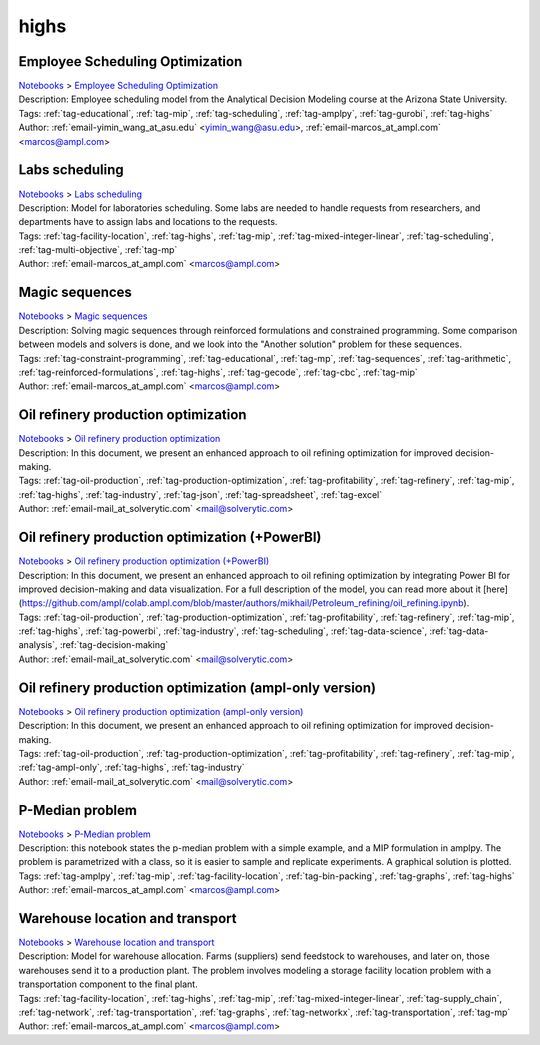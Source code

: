 .. _tag-highs:

highs
=====

Employee Scheduling Optimization
^^^^^^^^^^^^^^^^^^^^^^^^^^^^^^^^
| `Notebooks <../notebooks/index.html>`_ > `Employee Scheduling Optimization <../notebooks/employee-scheduling-optimization.html>`_
| |github-employee-scheduling-optimization| |colab-employee-scheduling-optimization| |kaggle-employee-scheduling-optimization| |gradient-employee-scheduling-optimization| |sagemaker-employee-scheduling-optimization|
| Description: Employee scheduling model from the Analytical Decision Modeling course at the Arizona State University.
| Tags: :ref:`tag-educational`, :ref:`tag-mip`, :ref:`tag-scheduling`, :ref:`tag-amplpy`, :ref:`tag-gurobi`, :ref:`tag-highs`
| Author: :ref:`email-yimin_wang_at_asu.edu` <yimin_wang@asu.edu>, :ref:`email-marcos_at_ampl.com` <marcos@ampl.com>

.. |github-employee-scheduling-optimization|  image:: https://img.shields.io/badge/github-%23121011.svg?logo=github
    :target: https://github.com/ampl/colab.ampl.com/blob/master/authors/marcos-dv/educational/Employee_Scheduling.ipynb
    :alt: Employee_Scheduling.ipynb
    
.. |colab-employee-scheduling-optimization| image:: https://colab.research.google.com/assets/colab-badge.svg
    :target: https://colab.research.google.com/github/ampl/colab.ampl.com/blob/master/authors/marcos-dv/educational/Employee_Scheduling.ipynb
    :alt: Open In Colab
    
.. |kaggle-employee-scheduling-optimization| image:: https://kaggle.com/static/images/open-in-kaggle.svg
    :target: https://kaggle.com/kernels/welcome?src=https://github.com/ampl/colab.ampl.com/blob/master/authors/marcos-dv/educational/Employee_Scheduling.ipynb
    :alt: Kaggle
    
.. |gradient-employee-scheduling-optimization| image:: https://assets.paperspace.io/img/gradient-badge.svg
    :target: https://console.paperspace.com/github/ampl/colab.ampl.com/blob/master/authors/marcos-dv/educational/Employee_Scheduling.ipynb
    :alt: Gradient
    
.. |sagemaker-employee-scheduling-optimization| image:: https://studiolab.sagemaker.aws/studiolab.svg
    :target: https://studiolab.sagemaker.aws/import/github/ampl/colab.ampl.com/blob/master/authors/marcos-dv/educational/Employee_Scheduling.ipynb
    :alt: Open In SageMaker Studio Lab
    


Labs scheduling
^^^^^^^^^^^^^^^
| `Notebooks <../notebooks/index.html>`_ > `Labs scheduling <../notebooks/labs-scheduling.html>`_
| |github-labs-scheduling| |colab-labs-scheduling| |kaggle-labs-scheduling| |gradient-labs-scheduling| |sagemaker-labs-scheduling|
| Description: Model for laboratories scheduling. Some labs are needed to handle requests from researchers, and departments have to assign labs and locations to the requests.
| Tags: :ref:`tag-facility-location`, :ref:`tag-highs`, :ref:`tag-mip`, :ref:`tag-mixed-integer-linear`, :ref:`tag-scheduling`, :ref:`tag-multi-objective`, :ref:`tag-mp`
| Author: :ref:`email-marcos_at_ampl.com` <marcos@ampl.com>

.. |github-labs-scheduling|  image:: https://img.shields.io/badge/github-%23121011.svg?logo=github
    :target: https://github.com/ampl/colab.ampl.com/blob/master/authors/marcos-dv/scheduling/labs_scheduling.ipynb
    :alt: labs_scheduling.ipynb
    
.. |colab-labs-scheduling| image:: https://colab.research.google.com/assets/colab-badge.svg
    :target: https://colab.research.google.com/github/ampl/colab.ampl.com/blob/master/authors/marcos-dv/scheduling/labs_scheduling.ipynb
    :alt: Open In Colab
    
.. |kaggle-labs-scheduling| image:: https://kaggle.com/static/images/open-in-kaggle.svg
    :target: https://kaggle.com/kernels/welcome?src=https://github.com/ampl/colab.ampl.com/blob/master/authors/marcos-dv/scheduling/labs_scheduling.ipynb
    :alt: Kaggle
    
.. |gradient-labs-scheduling| image:: https://assets.paperspace.io/img/gradient-badge.svg
    :target: https://console.paperspace.com/github/ampl/colab.ampl.com/blob/master/authors/marcos-dv/scheduling/labs_scheduling.ipynb
    :alt: Gradient
    
.. |sagemaker-labs-scheduling| image:: https://studiolab.sagemaker.aws/studiolab.svg
    :target: https://studiolab.sagemaker.aws/import/github/ampl/colab.ampl.com/blob/master/authors/marcos-dv/scheduling/labs_scheduling.ipynb
    :alt: Open In SageMaker Studio Lab
    


Magic sequences
^^^^^^^^^^^^^^^
| `Notebooks <../notebooks/index.html>`_ > `Magic sequences <../notebooks/magic-sequences.html>`_
| |github-magic-sequences| |colab-magic-sequences| |kaggle-magic-sequences| |gradient-magic-sequences| |sagemaker-magic-sequences|
| Description: Solving magic sequences through reinforced formulations and constrained programming. Some comparison between models and solvers is done, and we look into the "Another solution" problem for these sequences.
| Tags: :ref:`tag-constraint-programming`, :ref:`tag-educational`, :ref:`tag-mp`, :ref:`tag-sequences`, :ref:`tag-arithmetic`, :ref:`tag-reinforced-formulations`, :ref:`tag-highs`, :ref:`tag-gecode`, :ref:`tag-cbc`, :ref:`tag-mip`
| Author: :ref:`email-marcos_at_ampl.com` <marcos@ampl.com>

.. |github-magic-sequences|  image:: https://img.shields.io/badge/github-%23121011.svg?logo=github
    :target: https://github.com/ampl/colab.ampl.com/blob/master/authors/marcos-dv/puzzles/magic_sequences.ipynb
    :alt: magic_sequences.ipynb
    
.. |colab-magic-sequences| image:: https://colab.research.google.com/assets/colab-badge.svg
    :target: https://colab.research.google.com/github/ampl/colab.ampl.com/blob/master/authors/marcos-dv/puzzles/magic_sequences.ipynb
    :alt: Open In Colab
    
.. |kaggle-magic-sequences| image:: https://kaggle.com/static/images/open-in-kaggle.svg
    :target: https://kaggle.com/kernels/welcome?src=https://github.com/ampl/colab.ampl.com/blob/master/authors/marcos-dv/puzzles/magic_sequences.ipynb
    :alt: Kaggle
    
.. |gradient-magic-sequences| image:: https://assets.paperspace.io/img/gradient-badge.svg
    :target: https://console.paperspace.com/github/ampl/colab.ampl.com/blob/master/authors/marcos-dv/puzzles/magic_sequences.ipynb
    :alt: Gradient
    
.. |sagemaker-magic-sequences| image:: https://studiolab.sagemaker.aws/studiolab.svg
    :target: https://studiolab.sagemaker.aws/import/github/ampl/colab.ampl.com/blob/master/authors/marcos-dv/puzzles/magic_sequences.ipynb
    :alt: Open In SageMaker Studio Lab
    


Oil refinery production optimization
^^^^^^^^^^^^^^^^^^^^^^^^^^^^^^^^^^^^
| `Notebooks <../notebooks/index.html>`_ > `Oil refinery production optimization <../notebooks/oil-refinery-production-optimization.html>`_
| |github-oil-refinery-production-optimization| |colab-oil-refinery-production-optimization| |kaggle-oil-refinery-production-optimization| |gradient-oil-refinery-production-optimization| |sagemaker-oil-refinery-production-optimization|
| Description: In this document, we present an enhanced approach to oil refining optimization for improved decision-making.
| Tags: :ref:`tag-oil-production`, :ref:`tag-production-optimization`, :ref:`tag-profitability`, :ref:`tag-refinery`, :ref:`tag-mip`, :ref:`tag-highs`, :ref:`tag-industry`, :ref:`tag-json`, :ref:`tag-spreadsheet`, :ref:`tag-excel`
| Author: :ref:`email-mail_at_solverytic.com` <mail@solverytic.com>

.. |github-oil-refinery-production-optimization|  image:: https://img.shields.io/badge/github-%23121011.svg?logo=github
    :target: https://github.com/ampl/colab.ampl.com/blob/master/authors/mikhail/Petroleum_refining/oil_refining.ipynb
    :alt: oil_refining.ipynb
    
.. |colab-oil-refinery-production-optimization| image:: https://colab.research.google.com/assets/colab-badge.svg
    :target: https://colab.research.google.com/github/ampl/colab.ampl.com/blob/master/authors/mikhail/Petroleum_refining/oil_refining.ipynb
    :alt: Open In Colab
    
.. |kaggle-oil-refinery-production-optimization| image:: https://kaggle.com/static/images/open-in-kaggle.svg
    :target: https://kaggle.com/kernels/welcome?src=https://github.com/ampl/colab.ampl.com/blob/master/authors/mikhail/Petroleum_refining/oil_refining.ipynb
    :alt: Kaggle
    
.. |gradient-oil-refinery-production-optimization| image:: https://assets.paperspace.io/img/gradient-badge.svg
    :target: https://console.paperspace.com/github/ampl/colab.ampl.com/blob/master/authors/mikhail/Petroleum_refining/oil_refining.ipynb
    :alt: Gradient
    
.. |sagemaker-oil-refinery-production-optimization| image:: https://studiolab.sagemaker.aws/studiolab.svg
    :target: https://studiolab.sagemaker.aws/import/github/ampl/colab.ampl.com/blob/master/authors/mikhail/Petroleum_refining/oil_refining.ipynb
    :alt: Open In SageMaker Studio Lab
    


Oil refinery production optimization (+PowerBI)
^^^^^^^^^^^^^^^^^^^^^^^^^^^^^^^^^^^^^^^^^^^^^^^
| `Notebooks <../notebooks/index.html>`_ > `Oil refinery production optimization (+PowerBI) <../notebooks/oil-refinery-production-optimization-powerbi.html>`_
| |github-oil-refinery-production-optimization-powerbi| |colab-oil-refinery-production-optimization-powerbi|
| Description: In this document, we present an enhanced approach to oil refining optimization by integrating Power BI for improved decision-making and data visualization. For a full description of the model, you can read more about it [here](https://github.com/ampl/colab.ampl.com/blob/master/authors/mikhail/Petroleum_refining/oil_refining.ipynb).
| Tags: :ref:`tag-oil-production`, :ref:`tag-production-optimization`, :ref:`tag-profitability`, :ref:`tag-refinery`, :ref:`tag-mip`, :ref:`tag-highs`, :ref:`tag-powerbi`, :ref:`tag-industry`, :ref:`tag-scheduling`, :ref:`tag-data-science`, :ref:`tag-data-analysis`, :ref:`tag-decision-making`
| Author: :ref:`email-mail_at_solverytic.com` <mail@solverytic.com>

.. |github-oil-refinery-production-optimization-powerbi|  image:: https://img.shields.io/badge/github-%23121011.svg?logo=github
    :target: https://github.com/ampl/colab.ampl.com/blob/master/authors/mikhail/Petroleum_refining/oil_refining_powerbi.ipynb
    :alt: oil_refining_powerbi.ipynb
    
.. |colab-oil-refinery-production-optimization-powerbi| image:: https://colab.research.google.com/assets/colab-badge.svg
    :target: https://colab.research.google.com/github/ampl/colab.ampl.com/blob/master/authors/mikhail/Petroleum_refining/oil_refining_powerbi.ipynb
    :alt: Open In Colab
    


Oil refinery production optimization (ampl-only version)
^^^^^^^^^^^^^^^^^^^^^^^^^^^^^^^^^^^^^^^^^^^^^^^^^^^^^^^^
| `Notebooks <../notebooks/index.html>`_ > `Oil refinery production optimization (ampl-only version) <../notebooks/oil-refinery-production-optimization-ampl-only-version.html>`_
| |github-oil-refinery-production-optimization-ampl-only-version| |colab-oil-refinery-production-optimization-ampl-only-version| |kaggle-oil-refinery-production-optimization-ampl-only-version| |gradient-oil-refinery-production-optimization-ampl-only-version| |sagemaker-oil-refinery-production-optimization-ampl-only-version|
| Description: In this document, we present an enhanced approach to oil refining optimization for improved decision-making.
| Tags: :ref:`tag-oil-production`, :ref:`tag-production-optimization`, :ref:`tag-profitability`, :ref:`tag-refinery`, :ref:`tag-mip`, :ref:`tag-ampl-only`, :ref:`tag-highs`, :ref:`tag-industry`
| Author: :ref:`email-mail_at_solverytic.com` <mail@solverytic.com>

.. |github-oil-refinery-production-optimization-ampl-only-version|  image:: https://img.shields.io/badge/github-%23121011.svg?logo=github
    :target: https://github.com/ampl/colab.ampl.com/blob/master/authors/mikhail/Petroleum_refining/oil_refining_ampl_only.ipynb
    :alt: oil_refining_ampl_only.ipynb
    
.. |colab-oil-refinery-production-optimization-ampl-only-version| image:: https://colab.research.google.com/assets/colab-badge.svg
    :target: https://colab.research.google.com/github/ampl/colab.ampl.com/blob/master/authors/mikhail/Petroleum_refining/oil_refining_ampl_only.ipynb
    :alt: Open In Colab
    
.. |kaggle-oil-refinery-production-optimization-ampl-only-version| image:: https://kaggle.com/static/images/open-in-kaggle.svg
    :target: https://kaggle.com/kernels/welcome?src=https://github.com/ampl/colab.ampl.com/blob/master/authors/mikhail/Petroleum_refining/oil_refining_ampl_only.ipynb
    :alt: Kaggle
    
.. |gradient-oil-refinery-production-optimization-ampl-only-version| image:: https://assets.paperspace.io/img/gradient-badge.svg
    :target: https://console.paperspace.com/github/ampl/colab.ampl.com/blob/master/authors/mikhail/Petroleum_refining/oil_refining_ampl_only.ipynb
    :alt: Gradient
    
.. |sagemaker-oil-refinery-production-optimization-ampl-only-version| image:: https://studiolab.sagemaker.aws/studiolab.svg
    :target: https://studiolab.sagemaker.aws/import/github/ampl/colab.ampl.com/blob/master/authors/mikhail/Petroleum_refining/oil_refining_ampl_only.ipynb
    :alt: Open In SageMaker Studio Lab
    


P-Median problem
^^^^^^^^^^^^^^^^
| `Notebooks <../notebooks/index.html>`_ > `P-Median problem <../notebooks/p-median-problem.html>`_
| |github-p-median-problem| |colab-p-median-problem| |kaggle-p-median-problem| |gradient-p-median-problem| |sagemaker-p-median-problem|
| Description: this notebook states the p-median problem with a simple example, and a MIP formulation in amplpy. The problem is parametrized with a class, so it is easier to sample and replicate experiments. A graphical solution is plotted.
| Tags: :ref:`tag-amplpy`, :ref:`tag-mip`, :ref:`tag-facility-location`, :ref:`tag-bin-packing`, :ref:`tag-graphs`, :ref:`tag-highs`
| Author: :ref:`email-marcos_at_ampl.com` <marcos@ampl.com>

.. |github-p-median-problem|  image:: https://img.shields.io/badge/github-%23121011.svg?logo=github
    :target: https://github.com/ampl/colab.ampl.com/blob/master/authors/marcos-dv/location/p_median.ipynb
    :alt: p_median.ipynb
    
.. |colab-p-median-problem| image:: https://colab.research.google.com/assets/colab-badge.svg
    :target: https://colab.research.google.com/github/ampl/colab.ampl.com/blob/master/authors/marcos-dv/location/p_median.ipynb
    :alt: Open In Colab
    
.. |kaggle-p-median-problem| image:: https://kaggle.com/static/images/open-in-kaggle.svg
    :target: https://kaggle.com/kernels/welcome?src=https://github.com/ampl/colab.ampl.com/blob/master/authors/marcos-dv/location/p_median.ipynb
    :alt: Kaggle
    
.. |gradient-p-median-problem| image:: https://assets.paperspace.io/img/gradient-badge.svg
    :target: https://console.paperspace.com/github/ampl/colab.ampl.com/blob/master/authors/marcos-dv/location/p_median.ipynb
    :alt: Gradient
    
.. |sagemaker-p-median-problem| image:: https://studiolab.sagemaker.aws/studiolab.svg
    :target: https://studiolab.sagemaker.aws/import/github/ampl/colab.ampl.com/blob/master/authors/marcos-dv/location/p_median.ipynb
    :alt: Open In SageMaker Studio Lab
    


Warehouse location and transport
^^^^^^^^^^^^^^^^^^^^^^^^^^^^^^^^
| `Notebooks <../notebooks/index.html>`_ > `Warehouse location and transport <../notebooks/warehouse-location-and-transport.html>`_
| |github-warehouse-location-and-transport| |colab-warehouse-location-and-transport| |kaggle-warehouse-location-and-transport| |gradient-warehouse-location-and-transport| |sagemaker-warehouse-location-and-transport|
| Description: Model for warehouse allocation. Farms (suppliers) send feedstock to warehouses, and later on, those warehouses send it to a production plant. The problem involves modeling a storage facility location problem with a transportation component to the final plant.
| Tags: :ref:`tag-facility-location`, :ref:`tag-highs`, :ref:`tag-mip`, :ref:`tag-mixed-integer-linear`, :ref:`tag-supply_chain`, :ref:`tag-network`, :ref:`tag-transportation`, :ref:`tag-graphs`, :ref:`tag-networkx`, :ref:`tag-transportation`, :ref:`tag-mp`
| Author: :ref:`email-marcos_at_ampl.com` <marcos@ampl.com>

.. |github-warehouse-location-and-transport|  image:: https://img.shields.io/badge/github-%23121011.svg?logo=github
    :target: https://github.com/ampl/colab.ampl.com/blob/master/authors/marcos-dv/supply_chain/warehouse_location.ipynb
    :alt: warehouse_location.ipynb
    
.. |colab-warehouse-location-and-transport| image:: https://colab.research.google.com/assets/colab-badge.svg
    :target: https://colab.research.google.com/github/ampl/colab.ampl.com/blob/master/authors/marcos-dv/supply_chain/warehouse_location.ipynb
    :alt: Open In Colab
    
.. |kaggle-warehouse-location-and-transport| image:: https://kaggle.com/static/images/open-in-kaggle.svg
    :target: https://kaggle.com/kernels/welcome?src=https://github.com/ampl/colab.ampl.com/blob/master/authors/marcos-dv/supply_chain/warehouse_location.ipynb
    :alt: Kaggle
    
.. |gradient-warehouse-location-and-transport| image:: https://assets.paperspace.io/img/gradient-badge.svg
    :target: https://console.paperspace.com/github/ampl/colab.ampl.com/blob/master/authors/marcos-dv/supply_chain/warehouse_location.ipynb
    :alt: Gradient
    
.. |sagemaker-warehouse-location-and-transport| image:: https://studiolab.sagemaker.aws/studiolab.svg
    :target: https://studiolab.sagemaker.aws/import/github/ampl/colab.ampl.com/blob/master/authors/marcos-dv/supply_chain/warehouse_location.ipynb
    :alt: Open In SageMaker Studio Lab
    



